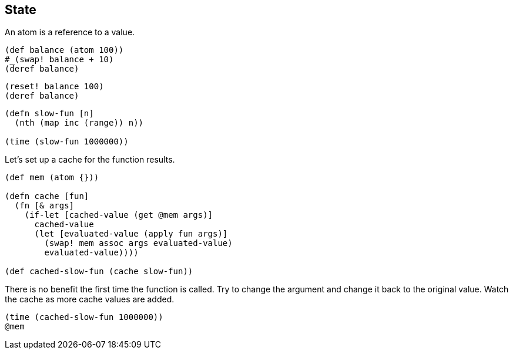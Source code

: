 == State

An atom is a reference to a value.

[source]
----
(def balance (atom 100))
#_(swap! balance + 10)
(deref balance)
----

[source]
----
(reset! balance 100)
(deref balance)
----

[source]
----
(defn slow-fun [n]
  (nth (map inc (range)) n))

(time (slow-fun 1000000))
----

Let's set up a cache for the function results.

[source]
----
(def mem (atom {}))

(defn cache [fun]
  (fn [& args]
    (if-let [cached-value (get @mem args)]
      cached-value
      (let [evaluated-value (apply fun args)]
        (swap! mem assoc args evaluated-value)
        evaluated-value))))

(def cached-slow-fun (cache slow-fun))
----

There is no benefit the first time the function is called. Try to change the argument and change it back to the original value. Watch the cache as more cache values are added.

[source]
----
(time (cached-slow-fun 1000000))
@mem
----

